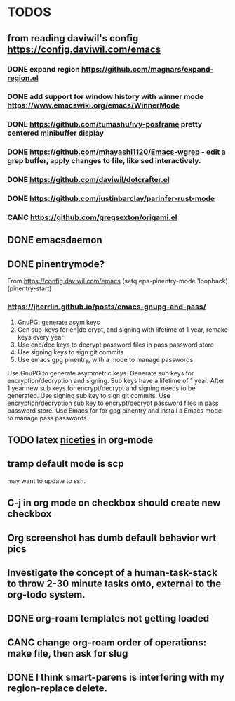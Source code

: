 * TODOS
** from reading daviwil's config https://config.daviwil.com/emacs
*** DONE expand region https://github.com/magnars/expand-region.el
CLOSED: [2021-12-02 Thu 15:17]
:LOGBOOK:
- State "DONE"       from "TODO"       [2021-12-02 Thu 15:17]
:END:
*** DONE add support for window history with winner mode https://www.emacswiki.org/emacs/WinnerMode
CLOSED: [2021-12-01 Wed 14:53]
:LOGBOOK:
- State "DONE"       from "TODO"       [2021-12-01 Wed 14:53]
:END:
*** DONE https://github.com/tumashu/ivy-posframe pretty centered minibuffer display
CLOSED: [2021-12-02 Thu 15:12]
:LOGBOOK:
- State "DONE"       from "TODO"       [2021-12-02 Thu 15:12]
:END:
*** DONE https://github.com/mhayashi1120/Emacs-wgrep - edit a grep buffer, apply changes to file, like sed interactively.
CLOSED: [2021-12-02 Thu 22:29]
:LOGBOOK:
- State "DONE"       from "TODO"       [2021-12-02 Thu 22:29]
:END:
*** DONE https://github.com/daviwil/dotcrafter.el
CLOSED: [2021-12-02 Thu 22:46]
:LOGBOOK:
- State "DONE"       from "TODO"       [2021-12-02 Thu 22:46]
:END:
*** DONE https://github.com/justinbarclay/parinfer-rust-mode
CLOSED: [2021-12-02 Thu 23:06]
:LOGBOOK:
- State "DONE"       from "TODO"       [2021-12-02 Thu 23:06]
:END:
*** CANC https://github.com/gregsexton/origami.el
CLOSED: [2021-12-02 Thu 23:07]
** DONE emacsdaemon
CLOSED: [2021-12-02 Thu 23:17]
:LOGBOOK:
- State "DONE"       from "TODO"       [2021-12-02 Thu 23:17]
:END:
** DONE pinentrymode?
CLOSED: [2021-12-03 Fri 16:02]
:LOGBOOK:
- State "DONE"       from "TODO"       [2021-12-03 Fri 16:02]
:END:
From https://config.daviwil.com/emacs
  (setq epa-pinentry-mode 'loopback)
  (pinentry-start)
*** https://jherrlin.github.io/posts/emacs-gnupg-and-pass/
1. GnuPG: generate asym keys
2. Gen sub-keys for en|de crypt, and signing with lifetime of 1 year, remake keys every year
3. Use enc/dec keys to decrypt password files in pass password store
4. Use signing keys to sign git commits
5. Use emacs gpg pinentry, with a mode to manage passwords

Use GnuPG to generate asymmetric keys. Generate sub keys for encryption/decryption and signing. Sub keys have a lifetime of 1 year. After 1 year new sub keys for encrypt/decrypt and signing needs to be generated. Use signing sub key to sign git commits. Use encryption/decryption sub key to encrypt/decrypt password files in pass password store. Use Emacs for for gpg pinentry and install a Emacs mode to manage pass passwords.


** TODO latex [[https://karthinks.com/software/latex-input-for-impatient-scholars/][niceties]] in org-mode
** tramp default mode is scp
may want to update to ssh.
** C-j in org mode on checkbox should create new checkbox
** Org screenshot has dumb default behavior wrt pics
** Investigate the concept of a human-task-stack to throw 2-30 minute tasks onto, external to the org-todo system.
** DONE org-roam templates not getting loaded
CLOSED: [2021-10-10 Sun 12:49]
** CANC change org-roam order of operations: make file, then ask for slug
CLOSED: [2021-12-01 Wed 14:34]
:LOGBOOK:
- State "CANC"       from              [2021-12-01 Wed 14:34]
:END:
** DONE I think smart-parens is interfering with my region-replace delete.
CLOSED: [2021-12-01 Wed 14:33]
:LOGBOOK:
- State "DONE"       from              [2021-12-01 Wed 14:33]
:END:
